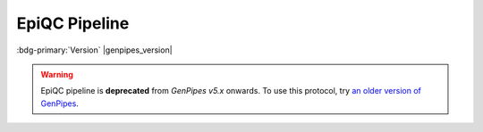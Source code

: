 .. _docs_gp_epiqc:

.. spelling::

     heatmap
     epiQC

EpiQC Pipeline
===============

:bdg-primary:`Version` |genpipes_version|

.. warning::

   EpiQC pipeline is **deprecated** from *GenPipes v5.x* onwards. 
   To use this protocol, try `an older version of GenPipes <https://genpipes.readthedocs.io/en/genpipes-v4.6.0/user_guide/pipelines/gp_epiqc.html>`_.
